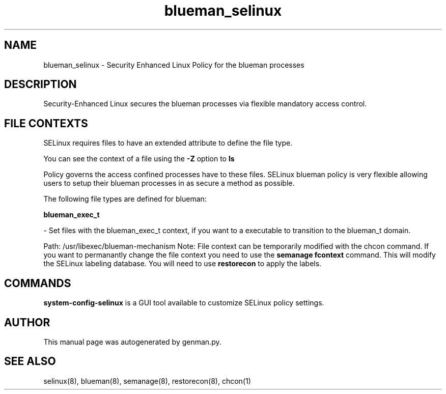 .TH  "blueman_selinux"  "8"  "blueman" "dwalsh@redhat.com" "blueman SELinux Policy documentation"
.SH "NAME"
blueman_selinux \- Security Enhanced Linux Policy for the blueman processes
.SH "DESCRIPTION"

Security-Enhanced Linux secures the blueman processes via flexible mandatory access
control.  
.SH FILE CONTEXTS
SELinux requires files to have an extended attribute to define the file type. 
.PP
You can see the context of a file using the \fB\-Z\fP option to \fBls\bP
.PP
Policy governs the access confined processes have to these files. 
SELinux blueman policy is very flexible allowing users to setup their blueman processes in as secure a method as possible.
.PP 
The following file types are defined for blueman:


.EX
.B blueman_exec_t 
.EE

- Set files with the blueman_exec_t context, if you want to a executable to transition to the blueman_t domain.

.br
Path: 
/usr/libexec/blueman-mechanism
Note: File context can be temporarily modified with the chcon command.  If you want to permanantly change the file context you need to use the 
.B semanage fcontext 
command.  This will modify the SELinux labeling database.  You will need to use
.B restorecon
to apply the labels.

.SH "COMMANDS"

.PP
.B system-config-selinux 
is a GUI tool available to customize SELinux policy settings.

.SH AUTHOR	
This manual page was autogenerated by genman.py.

.SH "SEE ALSO"
selinux(8), blueman(8), semanage(8), restorecon(8), chcon(1)
